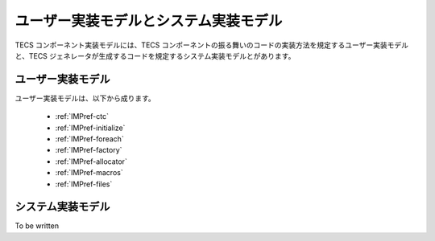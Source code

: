 .. _IMPref:

ユーザー実装モデルとシステム実装モデル
=================================================

TECS コンポーネント実装モデルには、TECS コンポーネントの振る舞いのコードの実装方法を規定するユーザー実装モデルと、TECS ジェネレータが生成するコードを規定するシステム実装モデルとがあります。

ユーザー実装モデル
...................
ユーザー実装モデルは、以下から成ります。

 * :ref:`IMPref-ctc`
 * :ref:`IMPref-initialize`
 * :ref:`IMPref-foreach`
 * :ref:`IMPref-factory`
 * :ref:`IMPref-allocator`
 * :ref:`IMPref-macros`
 * :ref:`IMPref-files`

システム実装モデル
...................

To be written

